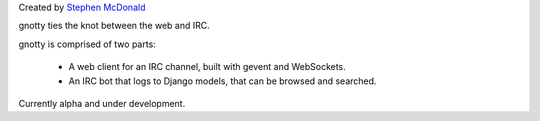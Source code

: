 Created by `Stephen McDonald <http://twitter.com/stephen_mcd>`_

gnotty ties the knot between the web and IRC.

gnotty is comprised of two parts:

  * A web client for an IRC channel, built with gevent and WebSockets.
  * An IRC bot that logs to Django models, that can be browsed and searched.

Currently alpha and under development.


